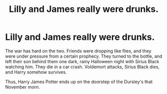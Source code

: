 #+TITLE: Lilly and James really were drunks.

* Lilly and James really were drunks.
:PROPERTIES:
:Author: jldew
:Score: 17
:DateUnix: 1541756488.0
:DateShort: 2018-Nov-09
:FlairText: Prompt
:END:
The war has hard on the two. Friends were dropping like flies, and they were under pressure from a certain prophecy. They turned to the bottle, and left their son behind them one dark, rainy Halloween night with Sirius Black watching him. They die in a car crash. Voldemort attacks, Sirius Black dies, and Harry somehow survives.

Thus, Harry James Potter ends up on the doorstep of the Dursley's that November morn.

